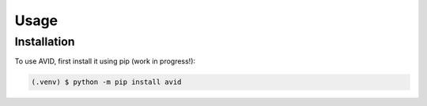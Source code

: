 Usage
=====

Installation
------------

To use AVID, first install it using pip (work in progress!):

.. code-block:: console

  (.venv) $ python -m pip install avid